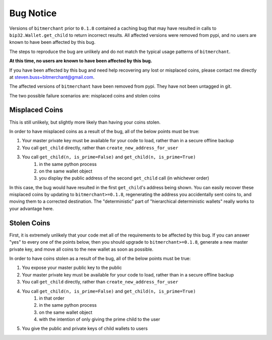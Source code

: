 Bug Notice
==========

Versions of ``bitmerchant`` prior to ``0.1.8`` contained a caching bug that may
have resulted in calls to ``bip32.Wallet.get_child`` to return incorrect results.
All affected versions were removed from pypi, and no users are known to have
been affected by this bug.

The steps to reproduce the bug are unlikely and do not match the typical
usage patterns of ``bitmerchant``.

**At this time, no users are known to have been affected by this bug.**

If you have been affected by this bug and need help recovering any lost or
misplaced coins, please contact me directly at
steven.buss+bitmerchant@gmail.com.

The affected versions of ``bitmerchant`` have been removed from pypi. They
have not been untagged in git.

The two possible failure scenarios are: misplaced coins and stolen coins

Misplaced Coins
---------------

This is still unlikely, but slightly more likely than having your coins stolen.

In order to have misplaced coins as a result of the bug, all of the below
points must be true:

#. Your master private key must be available for your code to load, rather than in a secure offline backup
#. You call ``get_child`` directly, rather than ``create_new_address_for_user``
#. You call ``get_child(n, is_prime=False)`` and ``get_child(n, is_prime=True)``
    #. in the same python process
    #. on the same wallet object
    #. you display the public address of the second ``get_child`` call (in whichever order)

In this case, the bug would have resulted in the first ``get_child``'s address
being shown. You can easily recover these misplaced coins by updating to
``bitmerchant>=0.1.8``, regenerating the address you accidentally sent coins
to, and moving them to a corrected destination. The "deterministic" part of
"hierarchical deterministic wallets" really works to your advantage here.

Stolen Coins
------------

First, it is extremely unlikely that your code met all of the requirements
to be affected by this bug. If you can answer "yes" to every one of the points
below, then you should upgrade to ``bitmerchant>=0.1.8``, generate a new master
private key, and move all coins to the new wallet as soon as possible.

In order to have coins stolen as a result of the bug, all of the below points
must be true:

#. You expose your master public key to the public
#. Your master private key must be available for your code to load, rather than in a secure offline backup
#. You call ``get_child`` directly, rather than ``create_new_address_for_user``
#. You call ``get_child(n, is_prime=False)`` and ``get_child(n, is_prime=True)``
    #. in that order
    #. in the same python process
    #. on the same wallet object
    #. with the intention of only giving the prime child to the user
#. You give the public and private keys of child wallets to users

